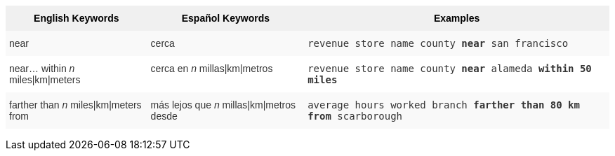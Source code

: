 +++<style type="text/css">+++
.tg  {border-collapse:collapse;border-spacing:0;border:none;border-color:#ccc;}
.tg td{font-family:Arial, sans-serif;font-size:14px;padding:10px 5px;border-style:solid;border-width:0px;overflow:hidden;word-break:normal;border-color:#ccc;color:#333;background-color:#fff;}
.tg th{font-family:Arial, sans-serif;font-size:14px;font-weight:normal;padding:10px 5px;border-style:solid;border-width:0px;overflow:hidden;word-break:normal;border-color:#ccc;color:#333;background-color:#f0f0f0;}
.tg .tg-31q5{background-color:#f0f0f0;color:#000;font-weight:bold;vertical-align:top}
.tg .tg-b7b8{background-color:#f9f9f9;vertical-align:top}
.tg .tg-yw4l{vertical-align:top}
+++</style>+++
+++<table class="tg">+++
  +++<tr>+++
    +++<th class="tg-31q5">+++English Keywords+++</th>+++
    +++<th class="tg-31q5">+++Español Keywords+++</th>+++
    +++<th class="tg-31q5">+++Examples+++</th>+++
  +++</tr>+++
  +++<tr>+++
    +++<td class="tg-b7b8">+++near+++</td>+++
    +++<td class="tg-b7b8">+++cerca+++</td>+++
    +++<td class="tg-b7b8">++++++<code>+++revenue store name county +++<b>+++near+++</b>+++ san francisco+++</code>++++++</td>+++
  +++</tr>+++
  +++<tr>+++
    +++<td class="tg-yw4l">+++near... within +++<em>+++n+++</em>+++ miles|km|meters+++</td>+++
    +++<td class="tg-yw4l">+++cerca en +++<em>+++n+++</em>+++ millas|km|metros+++</td>+++
    +++<td class="tg-yw4l">++++++<code>+++revenue store name county +++<b>+++near+++</b>+++ alameda +++<b>+++within+++</b>+++ +++<b>+++50 miles+++</b>++++++</code>++++++</td>+++
  +++</tr>+++
  +++<tr>+++
    +++<td class="tg-b7b8">+++farther than +++<em>+++n+++</em>+++ miles|km|meters from+++</td>+++
    +++<td class="tg-b7b8">+++más lejos que +++<em>+++n+++</em>+++ millas|km|metros desde+++</td>+++
    +++<td class="tg-b7b8">++++++<code>+++average hours worked branch +++<b>+++farther than 80 km from+++</b>+++ scarborough+++</code>++++++</td>+++
  +++</tr>+++
+++</table>+++

